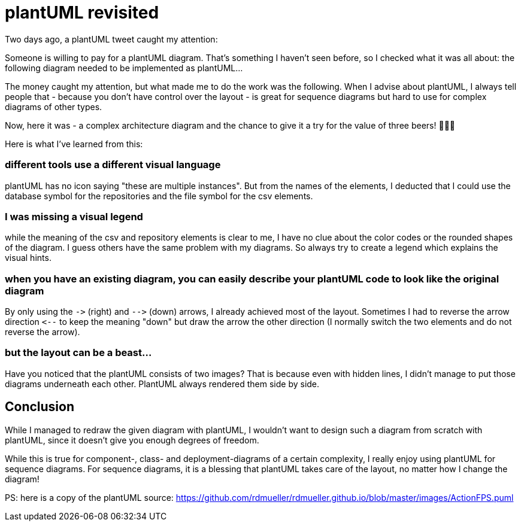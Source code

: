 = plantUML revisited
:page-layout: single
:page-author: ralf
:page-liquid: true
:page-permalink: /news/plantUML-revisited/
:page-tags: [plantuml]


Two days ago, a plantUML tweet caught my attention:

Someone is willing to pay for a plantUML diagram.
That's something I haven't seen before, so I checked what it was all about:
the following diagram needed to be implemented as plantUML…

The money caught my attention, but what made me to do the work was the following.
When I advise about plantUML, I always tell people that - because you don't have control over the layout - is great for sequence diagrams but hard to use for complex diagrams of other types.

Now, here it was - a complex architecture diagram and the chance to give it a try for the value of three beers! 🍺🍺🍺

Here is what I've learned from this:

=== different tools use a different visual language

plantUML has no icon saying "these are multiple instances".
But from the names of the elements, I deducted that I could use the database symbol for the repositories and the file symbol for the csv elements.

=== I was missing a visual legend

while the meaning of the csv and repository elements is clear to me, I have no clue about the color codes or the rounded shapes of the diagram.
I guess others have the same problem with my diagrams.
So always try to create a legend which explains the visual hints.

=== when you have an existing diagram, you can easily describe your plantUML code to look like the original diagram

By only using the `-&gt;` (right) and `--&gt;` (down) arrows, I already achieved most of the layout.
Sometimes I had to reverse the arrow direction `&lt;--` to keep the meaning "down" but draw the arrow the other direction (I normally switch the two elements and do not reverse the arrow).

=== but the layout can be a beast…

Have you noticed that the plantUML consists of two images? That is because even with hidden lines, I didn't manage to put those diagrams underneath each other. PlantUML always rendered them side by side.

== Conclusion

While I managed to redraw the given diagram with plantUML, I wouldn't want to design such a diagram from scratch with plantUML, since it doesn't give you enough degrees of freedom.

While this is true for component-, class- and deployment-diagrams of a certain complexity, I really enjoy using plantUML for sequence diagrams. For sequence diagrams, it is a blessing that plantUML takes care of the layout, no matter how I change the diagram!

PS: here is a copy of the plantUML source: https://github.com/rdmueller/rdmueller.github.io/blob/master/images/ActionFPS.puml[https://github.com/rdmueller/rdmueller.github.io/blob/master/images/ActionFPS.puml]